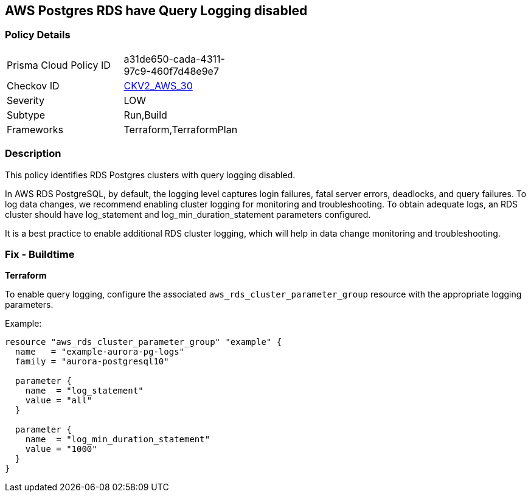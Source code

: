 == AWS Postgres RDS have Query Logging disabled


=== Policy Details
[width=45%]
[cols="1,1"]
|=== 
|Prisma Cloud Policy ID 
| a31de650-cada-4311-97c9-460f7d48e9e7

|Checkov ID 
| https://github.com/bridgecrewio/checkov/blob/master/checkov/terraform/checks/graph_checks/aws/PostgresRDSHasQueryLoggingEnabled.yaml[CKV2_AWS_30]

|Severity
|LOW

|Subtype
|Run,Build

|Frameworks
|Terraform,TerraformPlan

|=== 



=== Description

This policy identifies RDS Postgres clusters with query logging disabled.

In AWS RDS PostgreSQL, by default, the logging level captures login failures, fatal server errors, deadlocks, and query failures. To log data changes, we recommend enabling cluster logging for monitoring and troubleshooting. To obtain adequate logs, an RDS cluster should have log_statement and log_min_duration_statement parameters configured.

It is a best practice to enable additional RDS cluster logging, which will help in data change monitoring and troubleshooting.

=== Fix - Buildtime


*Terraform*

To enable query logging, configure the associated `aws_rds_cluster_parameter_group` resource with the appropriate logging parameters.

Example:

[source,go]
----
resource "aws_rds_cluster_parameter_group" "example" {
  name   = "example-aurora-pg-logs"
  family = "aurora-postgresql10"

  parameter {
    name  = "log_statement"
    value = "all"
  }

  parameter {
    name  = "log_min_duration_statement"
    value = "1000"
  }
}
----
